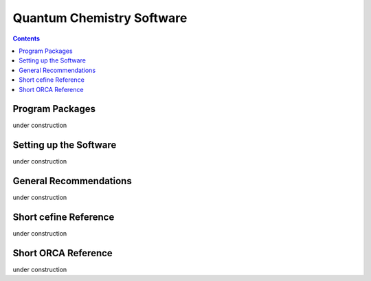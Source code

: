 Quantum Chemistry Software
==========================

.. contents::

Program Packages
----------------

under construction

Setting up the Software
-----------------------

under construction

General Recommendations
-----------------------

under construction

Short cefine Reference
----------------------

under construction

Short ORCA Reference
--------------------

under construction
